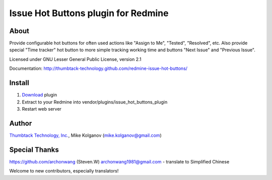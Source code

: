 Issue Hot Buttons plugin for Redmine
====================================

About
-----

Provide configurable hot buttons for often used actions
like "Assign to Me", "Tested", "Resolved", etc.
Also provide special "Time tracker" hot button to more simple
tracking working time and buttons "Next Issue" and "Previous Issue".

Licensed under GNU Lesser General Public License, version 2.1

Documentation: http://thumbtack-technology.github.com/redmine-issue-hot-buttons/

Install
-------

1. `Download <https://github.com/thumbtack-technology/redmine-issue-hot-buttons/downloads>`_ plugin
2. Extract to your Redmine into vendor/plugins/issue_hot_buttons_plugin
3. Restart web server

Author
------
.. image:: http://thumbtack-technology.github.com/redmine-issue-hot-buttons/thumbtack_logo.png

`Thumbtack Technology, Inc. <http://thumbtack.net>`_, Mike Kolganov (mike.kolganov@gmail.com)


Special Thanks
--------------
https://github.com/archonwang (Steven.W) archonwang1981@gmail.com - translate to Simplified Chinese

Welcome to new contributors, especially translators!